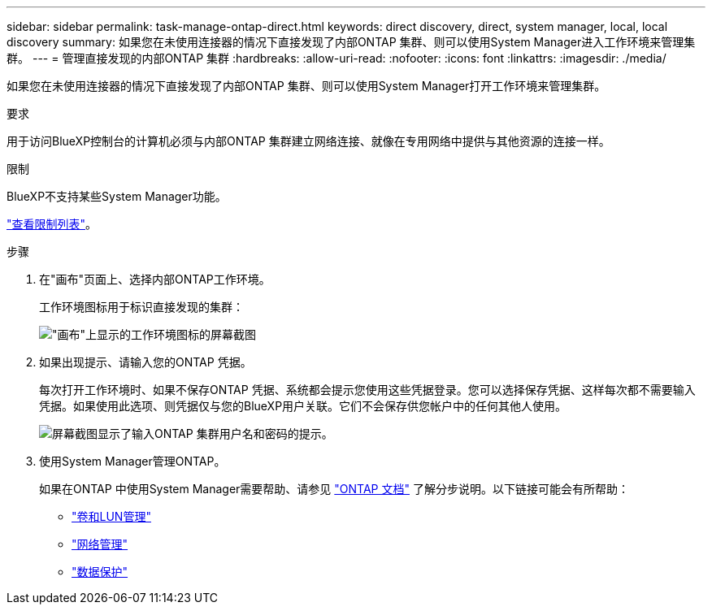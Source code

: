 ---
sidebar: sidebar 
permalink: task-manage-ontap-direct.html 
keywords: direct discovery, direct, system manager, local, local discovery 
summary: 如果您在未使用连接器的情况下直接发现了内部ONTAP 集群、则可以使用System Manager进入工作环境来管理集群。 
---
= 管理直接发现的内部ONTAP 集群
:hardbreaks:
:allow-uri-read: 
:nofooter: 
:icons: font
:linkattrs: 
:imagesdir: ./media/


[role="lead"]
如果您在未使用连接器的情况下直接发现了内部ONTAP 集群、则可以使用System Manager打开工作环境来管理集群。

.要求
用于访问BlueXP控制台的计算机必须与内部ONTAP 集群建立网络连接、就像在专用网络中提供与其他资源的连接一样。

.限制
BlueXP不支持某些System Manager功能。

link:reference-limitations.html["查看限制列表"]。

.步骤
. 在"画布"页面上、选择内部ONTAP工作环境。
+
工作环境图标用于标识直接发现的集群：

+
image:screenshot-direct-discovery-we.png["\"画布\"上显示的工作环境图标的屏幕截图"]

. 如果出现提示、请输入您的ONTAP 凭据。
+
每次打开工作环境时、如果不保存ONTAP 凭据、系统都会提示您使用这些凭据登录。您可以选择保存凭据、这样每次都不需要输入凭据。如果使用此选项、则凭据仅与您的BlueXP用户关联。它们不会保存供您帐户中的任何其他人使用。

+
image:screenshot-credentials.png["屏幕截图显示了输入ONTAP 集群用户名和密码的提示。"]

. 使用System Manager管理ONTAP。
+
如果在ONTAP 中使用System Manager需要帮助、请参见 https://docs.netapp.com/us-en/ontap/index.html["ONTAP 文档"^] 了解分步说明。以下链接可能会有所帮助：

+
** https://docs.netapp.com/us-en/ontap/volume-admin-overview-concept.html["卷和LUN管理"^]
** https://docs.netapp.com/us-en/ontap/network-manage-overview-concept.html["网络管理"^]
** https://docs.netapp.com/us-en/ontap/concept_dp_overview.html["数据保护"^]



